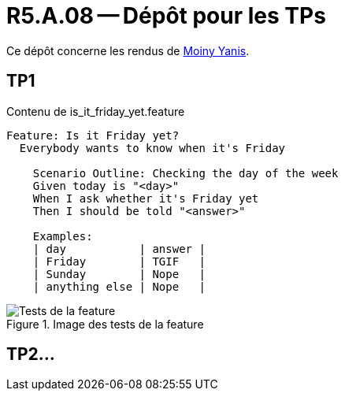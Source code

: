 = R5.A.08 -- Dépôt pour les TPs
:icons: font
:MoSCoW: https://fr.wikipedia.org/wiki/M%C3%A9thode_MoSCoW[MoSCoW]

Ce dépôt concerne les rendus de mailto:yanis.moiny@etu.univ-tlse2.fr[Moiny Yanis].

== TP1

.Contenu de is_it_friday_yet.feature
```
Feature: Is it Friday yet?
  Everybody wants to know when it's Friday
  
    Scenario Outline: Checking the day of the week
    Given today is "<day>"
    When I ask whether it's Friday yet
    Then I should be told "<answer>"

    Examples:
    | day           | answer |
    | Friday        | TGIF   |
    | Sunday        | Nope   |
    | anything else | Nope   |
```

.Image des tests de la feature
image::img/test.png[Tests de la feature]

== TP2...